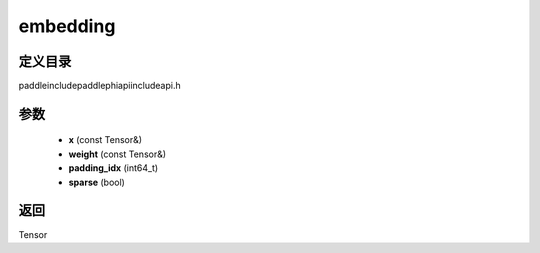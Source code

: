 .. _cn_api_paddle_experimental_embedding:

embedding
-------------------------------

.. cpp:function:: Tensor embedding ( const Tensor & x , const Tensor & weight , int64_t padding_idx = - 1 , bool sparse = false ) ;



定义目录
:::::::::::::::::::::
paddle\include\paddle\phi\api\include\api.h

参数
:::::::::::::::::::::
	- **x** (const Tensor&)
	- **weight** (const Tensor&)
	- **padding_idx** (int64_t)
	- **sparse** (bool)

返回
:::::::::::::::::::::
Tensor
